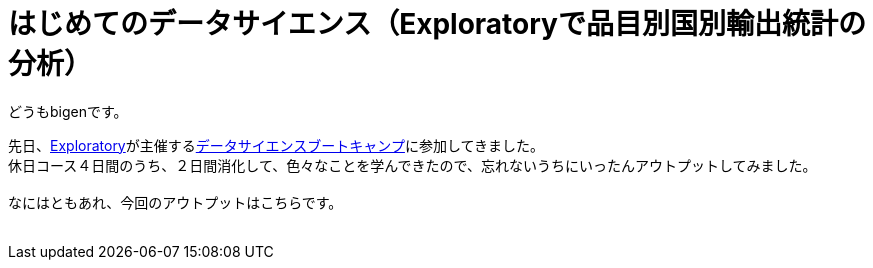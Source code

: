 = はじめてのデータサイエンス（Exploratoryで品目別国別輸出統計の分析）
:published_at: 2017-06-30
:hp-alt-title: First work of my data sience
:hp-tags: dataScience, Exploratory, e-stat

どうもbigenです。

先日、link:https://exploratory.io/[Exploratory]が主催するlink:https://exploratory.io/training-jp[データサイエンスブートキャンプ]に参加してきました。 +
休日コース４日間のうち、２日間消化して、色々なことを学んできたので、忘れないうちにいったんアウトプットしてみました。 +
 +
なにはともあれ、今回のアウトプットはこちらです。 +
 +
 